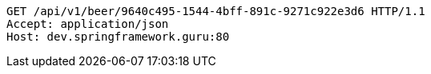 [source,http,options="nowrap"]
----
GET /api/v1/beer/9640c495-1544-4bff-891c-9271c922e3d6 HTTP/1.1
Accept: application/json
Host: dev.springframework.guru:80

----